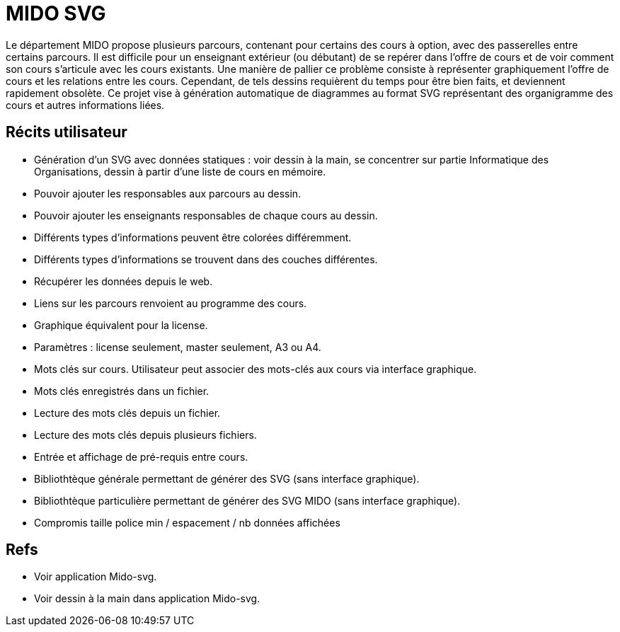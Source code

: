 = MIDO SVG
Le département MIDO propose plusieurs parcours, contenant pour certains des cours à option, avec des passerelles entre certains parcours. Il est difficile pour un enseignant extérieur (ou débutant) de se repérer dans l’offre de cours et de voir comment son cours s’articule avec les cours existants. Une manière de pallier ce problème consiste à représenter graphiquement l’offre de cours et les relations entre les cours. Cependant, de tels dessins requièrent du temps pour être bien faits, et deviennent rapidement obsolète. Ce projet vise à génération automatique de diagrammes au format SVG représentant des organigramme des cours et autres informations liées.

== Récits utilisateur
* Génération d’un SVG avec données statiques : voir dessin à la main, se concentrer sur partie Informatique des Organisations, dessin à partir d’une liste de cours en mémoire.
* Pouvoir ajouter les responsables aux parcours au dessin.
* Pouvoir ajouter les enseignants responsables de chaque cours au dessin.
* Différents types d’informations peuvent être colorées différemment.
* Différents types d’informations se trouvent dans des couches différentes.
* Récupérer les données depuis le web.
* Liens sur les parcours renvoient au programme des cours.
* Graphique équivalent pour la license.
* Paramètres : license seulement, master seulement, A3 ou A4.
* Mots clés sur cours. Utilisateur peut associer des mots-clés aux cours via interface graphique.
* Mots clés enregistrés dans un fichier.
* Lecture des mots clés depuis un fichier.
* Lecture des mots clés depuis plusieurs fichiers.
* Entrée et affichage de pré-requis entre cours.
* Bibliothtèque générale permettant de générer des SVG (sans interface graphique).
* Bibliothtèque particulière permettant de générer des SVG MIDO (sans interface graphique).
* Compromis taille police min / espacement / nb données affichées

== Refs
* Voir application Mido-svg.
* Voir dessin à la main dans application Mido-svg.


